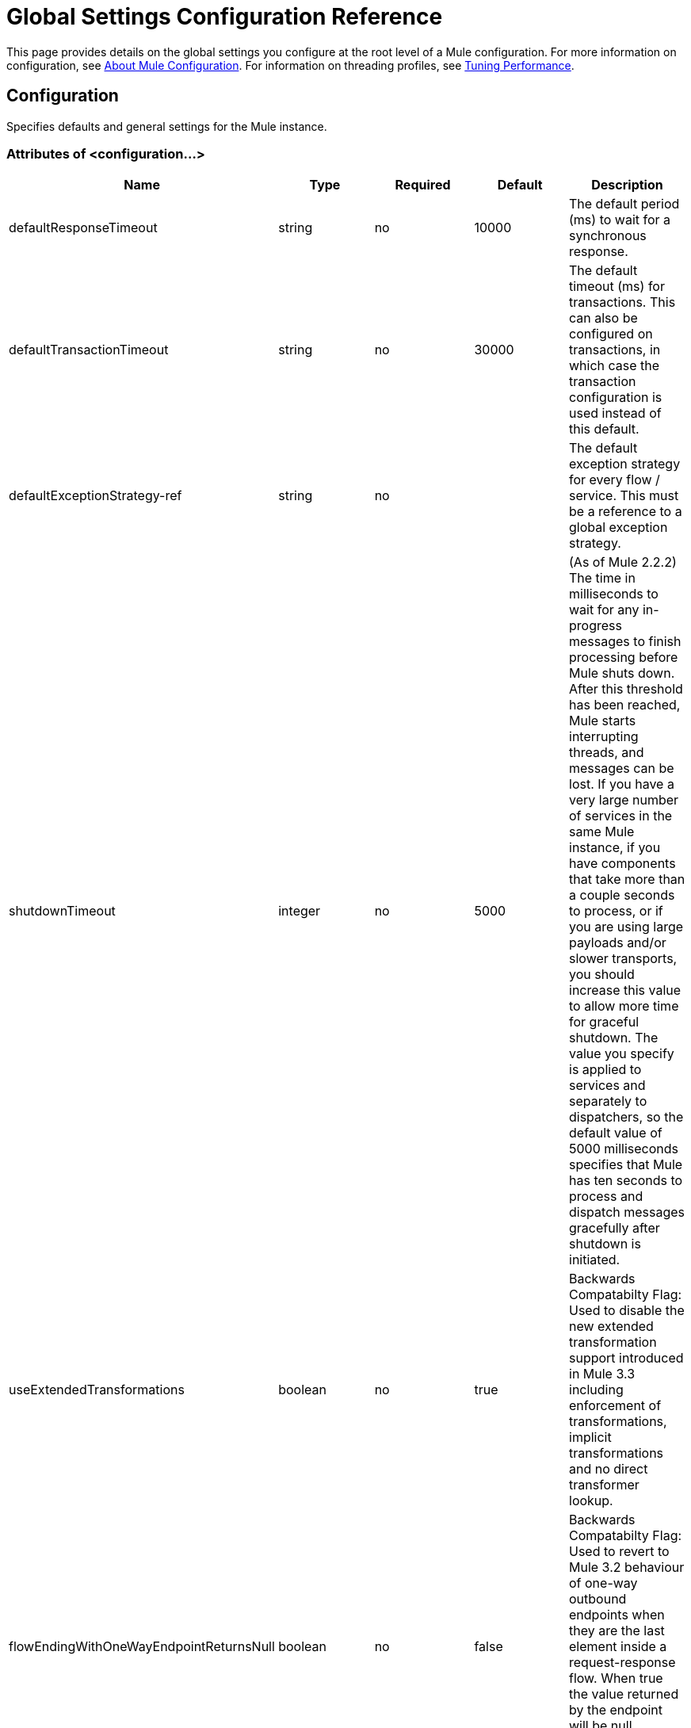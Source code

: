 = Global Settings Configuration Reference
:keywords: esb, configure, finetune, global, global settings

This page provides details on the global settings you configure at the root level of a Mule configuration. For more information on configuration, see link:/mule-user-guide/v/3.6/about-mule-configuration[About Mule Configuration]. For information on threading profiles, see link:/mule-user-guide/v/3.6/tuning-performance[Tuning Performance].

== Configuration

Specifies defaults and general settings for the Mule instance.

=== Attributes of <configuration...>

[%header,cols="5*"]
|===
|Name |Type |Required |Default |Description
|defaultResponseTimeout |string |no |10000 |The default period (ms) to wait for a synchronous response.
|defaultTransactionTimeout |string |no |30000 |The default timeout (ms) for transactions. This can also be configured on transactions, in which case the transaction configuration is used instead of this default.
|defaultExceptionStrategy-ref |string |no |  |The default exception strategy for every flow / service. This must be a reference to a global exception strategy.
|shutdownTimeout |integer |no |5000 |(As of Mule 2.2.2) The time in milliseconds to wait for any in-progress messages to finish processing before Mule shuts down. After this threshold has been reached, Mule starts interrupting threads, and messages can be lost. If you have a very large number of services in the same Mule instance, if you have components that take more than a couple seconds to process, or if you are using large payloads and/or slower transports, you should increase this value to allow more time for graceful shutdown. The value you specify is applied to services and separately to dispatchers, so the default value of 5000 milliseconds specifies that Mule has ten seconds to process and dispatch messages gracefully after shutdown is initiated.
|useExtendedTransformations |boolean |no |true |Backwards Compatabilty Flag: Used to disable the new extended transformation support introduced in Mule 3.3 including enforcement of transformations, implicit transformations and no direct transformer lookup.
|flowEndingWithOneWayEndpointReturnsNull |boolean |no |false |Backwards Compatabilty Flag: Used to revert to Mule 3.2 behaviour of one-way outbound endpoints when they are the last element inside a request-response flow. When true the value returned by the endpoint will be null, otherwise will be an echo of the received event.
|enricherPropagatesSessionVariableChanges |boolean |no |false |Backwards Compatabilty Flag: Used to revert to Mule 3.1/3.2 behaviour of the message enricher so that session variables added or modified within an enricher are propagated up into the flow where the enricher is used.
|===

=== Child Elements of <configuration...>

[%header,cols="34,33,33"]
|===
|Name |Cardinality |Description
|default-threading-profile |0..1 |The default threading profile, used by components and by endpoints for dispatching and receiving if no more specific configuration is given.
|default-dispatcher-threading-profile |0..1 |The default dispatching threading profile, which modifies the default-threading-profile values and is used by endpoints for dispatching messages. This can also be configured on connectors, in which case the connector configuration is used instead of this default.
|default-receiver-threading-profile |0..1 |The default receiving threading profile, which modifies the default-threading-profile values and is used by endpoints for receiving messages. This can also be configured on connectors, in which case the connector configuration is used instead of this default.
|default-service-threading-profile |0..1 |The default service threading profile, which modifies the default-threading-profile and is used by services for processing messages. This can also be configured on models or services, in which case these configurations will be used instead of this default.
|abstract-reconnection-strategy |0..1 |The default reconnection strategy, used by connectors and endpoints. This can also be configured on connectors, in which case the connector configuration is used instead of this default. A placeholder for a reconnection strategy element. Reconnection strategies define how Mule should attempt to handle a connection failure.
|expression-language |0..1 |Configuration of Mule Expression Language
|abstract-configuration-extension |0..* |Mule application configuration extensions. Extensions can be defined as child of the configuration elements and then accessed by each module that defines it. A placeholder for arbitrary extensions as children of the 'configuration' element. Other transports and modules can extend this if they need to add elements to the configuration.
|===
